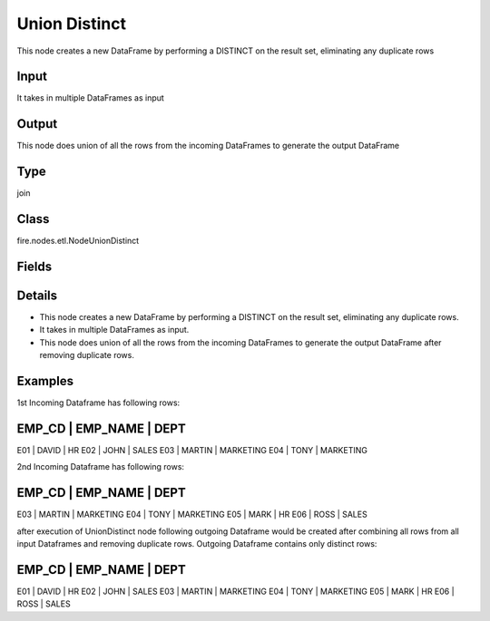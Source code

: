 Union Distinct
=========== 

This node creates a new DataFrame by performing a DISTINCT on the result set, eliminating any duplicate rows

Input
--------------
It takes in multiple DataFrames as input

Output
--------------
This node does union of all the rows from the incoming DataFrames to generate the output DataFrame

Type
--------- 

join

Class
--------- 

fire.nodes.etl.NodeUnionDistinct

Fields
--------- 



Details
-------



*  This node creates a new DataFrame by performing a DISTINCT on the result set, eliminating any duplicate rows.
*  It takes in multiple DataFrames as input.
*  This node does union of all the rows from the incoming DataFrames to generate the output DataFrame after removing duplicate rows.


Examples
-------


1st Incoming Dataframe has following rows:

EMP_CD    |    EMP_NAME    |    DEPT       
-------------------------------------------
E01       |    DAVID       |    HR         
E02       |    JOHN        |    SALES      
E03       |    MARTIN      |    MARKETING  
E04       |    TONY        |    MARKETING  

2nd Incoming Dataframe has following rows:

EMP_CD    |    EMP_NAME    |    DEPT       
-------------------------------------------
E03       |    MARTIN      |    MARKETING  
E04       |    TONY        |    MARKETING  
E05       |    MARK        |    HR         
E06       |    ROSS        |    SALES      

after execution of UnionDistinct node following outgoing Dataframe would be created after combining all rows from all input Dataframes and removing duplicate rows.
Outgoing Dataframe contains only distinct rows:

EMP_CD    |    EMP_NAME    |    DEPT       
-------------------------------------------
E01       |    DAVID       |    HR         
E02       |    JOHN        |    SALES      
E03       |    MARTIN      |    MARKETING  
E04       |    TONY        |    MARKETING  
E05       |    MARK        |    HR         
E06       |    ROSS        |    SALES      
